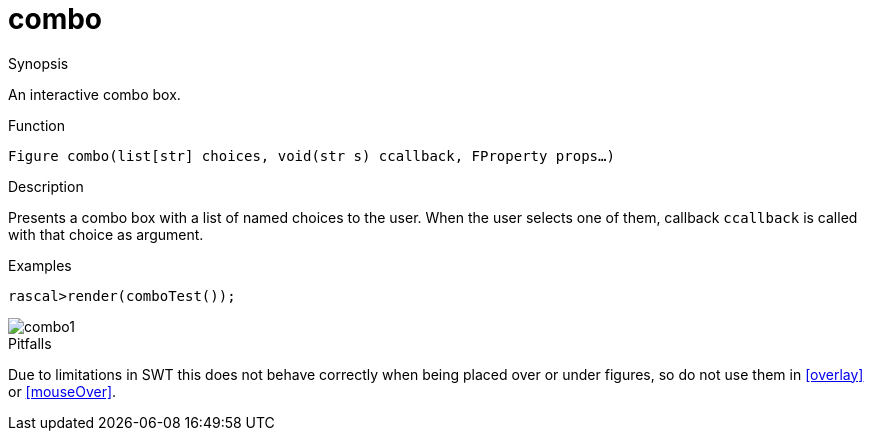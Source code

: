 [[Figures-combo]]
# combo
:concept: Vis/Figure/Figures/combo

.Synopsis
An interactive combo box.

.Syntax

.Types

.Function
`Figure combo(list[str] choices, void(str s) ccallback, FProperty props...)`

.Description
Presents a combo box with a list of named choices to the user. When the user selects one of them, callback `ccallback` is
called with that choice as argument.

.Examples
[source,rascal-shell]
----
rascal>render(comboTest());
----

image::{concept}/combo1.png[alt="combo1"]


.Benefits

.Pitfalls
Due to limitations in SWT this does not behave correctly when being placed over or under figures, so do not use them in <<overlay>> or <<mouseOver>>.


:leveloffset: +1

:leveloffset: -1